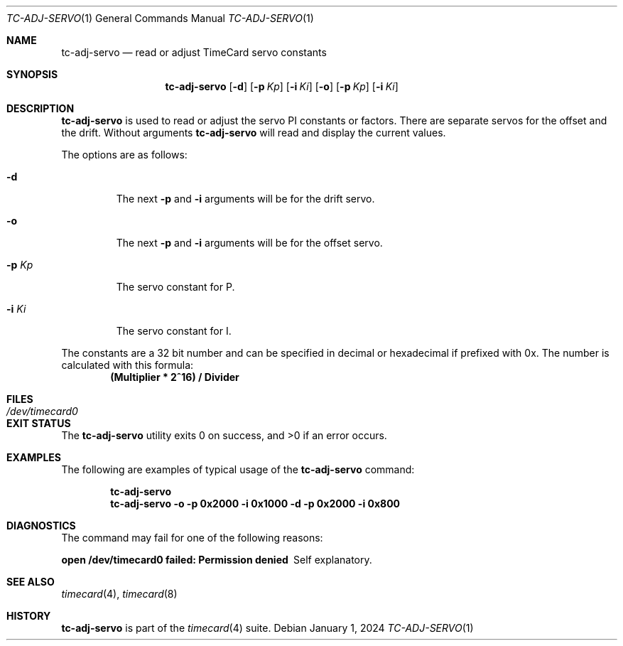 .\"
.\" SPDX-License-Identifier: BSD-2-Clause
.\"
.\" Copyright (c) 2024 John Hay
.\"
.\" Redistribution and use in source and binary forms, with or without
.\" modification, are permitted provided that the following conditions
.\" are met:
.\" 1. Redistributions of source code must retain the above copyright
.\"    notice, this list of conditions and the following disclaimer.
.\" 2. Redistributions in binary form must reproduce the above copyright
.\"    notice, this list of conditions and the following disclaimer in the
.\"    documentation and/or other materials provided with the distribution.
.\"
.\" THIS SOFTWARE IS PROVIDED BY THE AUTHOR AND CONTRIBUTORS ``AS IS'' AND
.\" ANY EXPRESS OR IMPLIED WARRANTIES, INCLUDING, BUT NOT LIMITED TO, THE
.\" IMPLIED WARRANTIES OF MERCHANTABILITY AND FITNESS FOR A PARTICULAR PURPOSE
.\" ARE DISCLAIMED.  IN NO EVENT SHALL THE AUTHOR OR CONTRIBUTORS BE LIABLE
.\" FOR ANY DIRECT, INDIRECT, INCIDENTAL, SPECIAL, EXEMPLARY, OR CONSEQUENTIAL
.\" DAMAGES (INCLUDING, BUT NOT LIMITED TO, PROCUREMENT OF SUBSTITUTE GOODS
.\" OR SERVICES; LOSS OF USE, DATA, OR PROFITS; OR BUSINESS INTERRUPTION)
.\" HOWEVER CAUSED AND ON ANY THEORY OF LIABILITY, WHETHER IN CONTRACT, STRICT
.\" LIABILITY, OR TORT (INCLUDING NEGLIGENCE OR OTHERWISE) ARISING IN ANY WAY
.\" OUT OF THE USE OF THIS SOFTWARE, EVEN IF ADVISED OF THE POSSIBILITY OF
.\" SUCH DAMAGE.
.\"
.\" Note: The date here should be updated whenever a non-trivial
.\" change is made to the manual page.
.Dd January 1, 2024
.Dt TC-ADJ-SERVO 1
.Os
.Sh NAME
.Nm tc-adj-servo
.Nd "read or adjust TimeCard servo constants"
.Sh SYNOPSIS
.Nm
.Op Fl d
.Op Fl p Ar Kp
.Op Fl i Ar Ki
.Op Fl o
.Op Fl p Ar Kp
.Op Fl i Ar Ki
.Sh DESCRIPTION
.Nm
is used to read or adjust the
.xr timecard 4
servo PI constants or factors. There are separate servos for the offset and the drift. Without arguments
.Nm
will read and display the current values.
.Pp
The options are as follows:
.Bl -tag -width "-d Kp"
.It Fl d
The next
.Fl p
and
.Fl i
arguments will be for the drift servo.
.It Fl o
The next
.Fl p
and
.Fl i
arguments will be for the offset servo.
.It Fl p Ar Kp
The servo constant for P.
.It Fl i Ar Ki
The servo constant for I.
.El
.Pp
The constants are a 32 bit number
and can be specified in decimal or hexadecimal if prefixed with 0x.
The number is calculated with this formula:
.Dl (Multiplier * 2^16) / Divider
.El
.Sh FILES
.Bl -tag -width "/dev/timecard0" -compact
.It Pa /dev/timecard0
.El
.Sh EXIT STATUS
.Ex -std
.Sh EXAMPLES
The following are examples of typical usage of the
.Nm
command:
.Pp
.Dl "tc-adj-servo"
.Dl "tc-adj-servo -o -p 0x2000 -i 0x1000 -d -p 0x2000 -i 0x800"
.Sh DIAGNOSTICS
The command may fail for one of the following reasons:
.Bl -diag
.It "open /dev/timecard0 failed: Permission denied"
Self explanatory.
.El
.Sh SEE ALSO
.Xr timecard 4 ,
.Xr timecard 8
.Sh HISTORY
.Nm
is part of the
.Xr timecard 4
suite.
